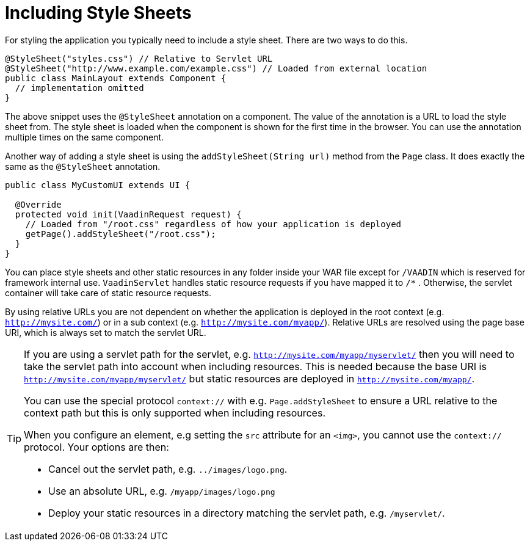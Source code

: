 ifdef::env-github[:outfilesuffix: .asciidoc]
= Including Style Sheets

For styling the application you typically need to include a style sheet. There
are two ways to do this.

[source,java]
----
@StyleSheet("styles.css") // Relative to Servlet URL
@StyleSheet("http://www.example.com/example.css") // Loaded from external location
public class MainLayout extends Component {
  // implementation omitted
}
----

The above snippet uses the `@StyleSheet` annotation on a component. The value of
the annotation is a URL to load the style sheet from. The style sheet is loaded
when the component is shown for the first time in the browser. You can use the
annotation multiple times on the same component.

Another way of adding a style sheet is using the `addStyleSheet(String url)`
method from the `Page` class. It does exactly the same as the `@StyleSheet`
annotation.

[source,java]
----
public class MyCustomUI extends UI {

  @Override
  protected void init(VaadinRequest request) {
    // Loaded from "/root.css" regardless of how your application is deployed
    getPage().addStyleSheet("/root.css");
  }
}
----

You can place style sheets and other static resources in any folder inside your WAR file except for `/VAADIN` which is reserved for framework internal use.
`VaadinServlet` handles static resource requests if you have mapped it to `/*` .
Otherwise, the servlet container will take care of static resource requests.

By using relative URLs you are not dependent on whether the application is deployed in the root context (e.g.  `http://mysite.com/`) or in a sub context (e.g. `http://mysite.com/myapp/`).
Relative URLs are resolved using the page base URI, which is always set to match the servlet URL.

[TIP]
====
If you are using a servlet path for the servlet, e.g. `http://mysite.com/myapp/myservlet/` then you will need to take the servlet path into account when including resources.
This is needed because the base URI is `http://mysite.com/myapp/myservlet/` but static resources are deployed in `http://mysite.com/myapp/`.

You can use the special protocol `context://` with e.g. `Page.addStyleSheet` to ensure a URL relative to the context path but this is only supported when including resources.

When you configure an element, e.g setting the `src` attribute for an `<img>`, you cannot use the `context://` protocol. Your options are then:

* Cancel out the servlet path, e.g. `../images/logo.png`.
* Use an absolute URL, e.g. `/myapp/images/logo.png`
* Deploy your static resources in a directory matching the servlet path, e.g. `/myservlet/`.
====
